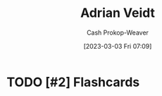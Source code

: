 :PROPERTIES:
:ID:       79c4e687-2f0a-49be-8290-6760b5e9b7be
:LAST_MODIFIED: [2023-09-05 Tue 20:16]
:END:
#+title: Adrian Veidt
#+hugo_custom_front_matter: :slug "79c4e687-2f0a-49be-8290-6760b5e9b7be"
#+author: Cash Prokop-Weaver
#+date: [2023-03-03 Fri 07:09]
#+filetags: :hastodo:person:
* TODO [#2] Flashcards
